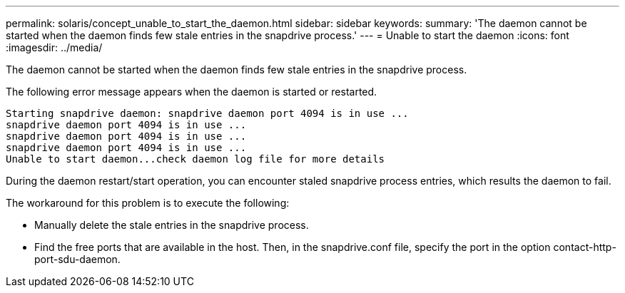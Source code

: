 ---
permalink: solaris/concept_unable_to_start_the_daemon.html
sidebar: sidebar
keywords: 
summary: 'The daemon cannot be started when the daemon finds few stale entries in the snapdrive process.'
---
= Unable to start the daemon
:icons: font
:imagesdir: ../media/

[.lead]
The daemon cannot be started when the daemon finds few stale entries in the snapdrive process.

The following error message appears when the daemon is started or restarted.

----
Starting snapdrive daemon: snapdrive daemon port 4094 is in use ...
snapdrive daemon port 4094 is in use ...
snapdrive daemon port 4094 is in use ...
snapdrive daemon port 4094 is in use ...
Unable to start daemon...check daemon log file for more details
----

During the daemon restart/start operation, you can encounter staled snapdrive process entries, which results the daemon to fail.

The workaround for this problem is to execute the following:

* Manually delete the stale entries in the snapdrive process.
* Find the free ports that are available in the host. Then, in the snapdrive.conf file, specify the port in the option contact-http-port-sdu-daemon.

